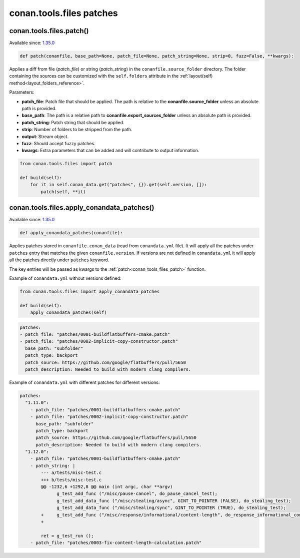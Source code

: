 conan.tools.files patches
=========================

.. _conan_tools_files_patch:

conan.tools.files.patch()
-------------------------

Available since: `1.35.0 <https://github.com/conan-io/conan/releases/tag/1.35.0>`_

.. code-block:: python

    def patch(conanfile, base_path=None, patch_file=None, patch_string=None, strip=0, fuzz=False, **kwargs):

Applies a diff from file (*patch_file*) or string (*patch_string*) in the ``conanfile.source_folder`` directory.
The folder containing the sources can be customized with the ``self.folders`` attribute in the :ref:`layout(self)
method<layout_folders_reference>`.

Parameters:

- **patch_file**: Patch file that should be applied. The path is relative to the **conanfile.source_folder** unless
  an absolute path is provided.
- **base_path**: The path is a relative path to **conanfile.export_sources_folder** unless an absolute path is provided.
- **patch_string**: Patch string that should be applied.
- **strip**: Number of folders to be stripped from the path.
- **output**: Stream object.
- **fuzz**: Should accept fuzzy patches.
- **kwargs**: Extra parameters that can be added and will contribute to output information.


.. code-block:: python

    from conan.tools.files import patch

    def build(self):
        for it in self.conan_data.get("patches", {}).get(self.version, []):
            patch(self, **it)

.. _conan_tools_files_apply_conandata_patches:

conan.tools.files.apply_conandata_patches()
-------------------------------------------

Available since: `1.35.0 <https://github.com/conan-io/conan/releases/tag/1.35.0>`_

.. code-block:: python

    def apply_conandata_patches(conanfile):

Applies patches stored in ``conanfile.conan_data`` (read from ``conandata.yml`` file). It will apply
all the patches under ``patches`` entry that matches the given ``conanfile.version``. If versions are
not defined in ``conandata.yml`` it will apply all the patches directly under ``patches`` keyword.

The key entries will be passed as kwargs to the :ref:`patch<conan_tools_files_patch>` function.

Example of ``conandata.yml`` without versions defined:

.. code-block:: python

    from conan.tools.files import apply_conandata_patches

    def build(self):
        apply_conandata_patches(self)

.. code-block:: yaml

    patches:
    - patch_file: "patches/0001-buildflatbuffers-cmake.patch"
    - patch_file: "patches/0002-implicit-copy-constructor.patch"
      base_path: "subfolder"
      patch_type: backport
      patch_source: https://github.com/google/flatbuffers/pull/5650
      patch_description: Needed to build with modern clang compilers.

Example of ``conandata.yml`` with different patches for different versions:

.. code-block:: yaml

    patches:
      "1.11.0":
        - patch_file: "patches/0001-buildflatbuffers-cmake.patch"
        - patch_file: "patches/0002-implicit-copy-constructor.patch"
          base_path: "subfolder"
          patch_type: backport
          patch_source: https://github.com/google/flatbuffers/pull/5650
          patch_description: Needed to build with modern clang compilers.
      "1.12.0":
        - patch_file: "patches/0001-buildflatbuffers-cmake.patch"
        - patch_string: |
            --- a/tests/misc-test.c
            +++ b/tests/misc-test.c
            @@ -1232,6 +1292,8 @@ main (int argc, char **argv)
                  g_test_add_func ("/misc/pause-cancel", do_pause_cancel_test);
                  g_test_add_data_func ("/misc/stealing/async", GINT_TO_POINTER (FALSE), do_stealing_test);
                  g_test_add_data_func ("/misc/stealing/sync", GINT_TO_POINTER (TRUE), do_stealing_test);
            +     g_test_add_func ("/misc/response/informational/content-length", do_response_informational_content_length_test);
            +

            ret = g_test_run ();
        - patch_file: "patches/0003-fix-content-length-calculation.patch"

